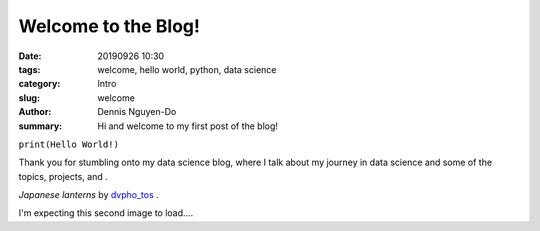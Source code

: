 Welcome to the Blog!
####################

:date: 20190926 10:30
:tags: welcome, hello world, python, data science
:category: Intro
:slug: welcome
:author: Dennis Nguyen-Do
:summary: Hi and welcome to my first post of the blog!

``print(Hello World!)``

Thank you for stumbling onto my data science blog, where I talk about my journey in data science and some of the topics, projects, and .

.. image:: https://live.staticflickr.com/4278/34875474670_a97e36c750_c_d.jpg
    :height: 427px
    :width: 640px
    :alt: old lanterns
    :align: center

*Japanese lanterns* by `dvpho_tos <https://www.flickr.com/photos/dvpho_tos/34875474670/>`_ .

.. image:: "articles/34875474670_a97e36c750_z.jpg"
    :height: 427px
    :width: 640px
    :alt: old lanterns
    :align: center


I'm expecting this second image to load....